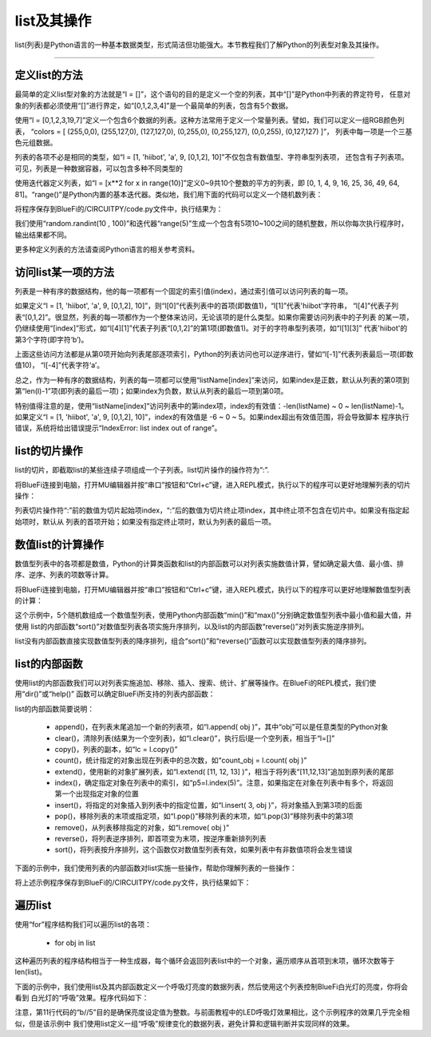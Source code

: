 list及其操作
======================

list(列表)是Python语言的一种基本数据类型，形式简洁但功能强大。本节教程我们了解Python的列表型对象及其操作。


---------------------------------


定义list的方法
---------------------------------

最简单的定义list型对象的方法就是“l = []”，这个语句的目的是定义一个空的列表，其中“[]”是Python中列表的界定符号，
任意对象的列表都必须使用“[]”进行界定，如“[0,1,2,3,4]”是一个最简单的列表，包含有5个数据。

使用“l = [0,1,2,3,19,7]”定义一个包含6个数据的列表。这种方法常用于定义一个常量列表。譬如，我们可以定义一组RGB颜色列表，
“colors = [ (255,0,0), (255,127,0), (127,127,0), (0,255,0), (0,255,127), (0,0,255), (0,127,127) ]”，
列表中每一项是一个三基色元组数据。

列表的各项不必是相同的类型，如“l = [1, 'hiibot', 'a', 9, [0,1,2], 10]”不仅包含有数值型、字符串型列表项，
还包含有子列表项。可见，列表是一种数据容器，可以包含多种不同类型的

使用迭代器定义列表，如“l = [x**2 for x in range(10)]”定义0~9共10个整数的平方的列表，即
[0, 1, 4, 9, 16, 25, 36, 49, 64, 81]。“range()”是Python内置的基本迭代器。类似地，我们用下面的代码可以定义一个随机数列表：

.. code-block::  python
  :linenos:

  import random
  r = [random.randint(10 , 100)  for _ in range(5)]
  print(r)

将程序保存到BlueFi的/CIRCUITPY/code.py文件中，执行结果为：

.. code-block::  python
  :linenos:

  code.py output:
  [80, 63, 29, 63, 46]

我们使用“random.randint(10 , 100)”和迭代器“range(5)”生成一个包含有5项10~100之间的随机整数，所以你每次执行程序时，输出结果都不同。

更多种定义列表的方法请查阅Python语言的相关参考资料。

访问list某一项的方法
---------------------------------

列表是一种有序的数据结构，他的每一项都有一个固定的索引值(index)，通过索引值可以访问列表的每一项。

如果定义“l = [1, 'hiibot', 'a', 9, [0,1,2], 10]”，则“l[0]”代表列表中的首项(即数值1)，“l[1]”代表'hiibot'字符串，
“l[4]”代表子列表“[0,1,2]”。很显然，列表的每一项都作为一个整体来访问，无论该项的是什么类型。如果你需要访问列表中的子列表
的某一项，仍继续使用“[index]”形式，如“l[4][1]”代表子列表“[0,1,2]”的第1项(即数值1)。对于的字符串型列表项，如“l[1][3]”
代表'hiibot'的第3个字符(即字符‘b’)。

上面这些访问方法都是从第0项开始向列表尾部逐项索引，Python的列表访问也可以逆序进行，譬如“l[-1]”代表列表最后一项(即数值10)，
“l[-4]”代表字符‘a’。

总之，作为一种有序的数据结构，列表的每一项都可以使用“listName[index]”来访问，如果index是正数，默认从列表的第0项到
第“len(l)-1”项(即列表的最后一项)；如果index为负数，默认从列表的最后一项到第0项。

特别值得注意的是，使用“listName[index]”访问列表中的第index项，index的有效值：-len(listName) ~ 0 ~ len(listName)-1。
如果定义“l = [1, 'hiibot', 'a', 9, [0,1,2], 10]”，index的有效值是 -6 ~ 0 ~ 5。如果index超出有效值范围，将会导致脚本
程序执行错误，系统将给出错误提示“IndexError: list index out of range”。

list的切片操作
--------------------------------

list的切片，即截取list的某些连续子项组成一个子列表。list切片操作的操作符为“:”.

将BlueFi连接到电脑，打开MU编辑器并按“串口”按钮和“Ctrl+c”键，进入REPL模式，执行以下的程序可以更好地理解列表的切片操作：

.. code-block::  python
  :linenos:

  >>> l = [1, 'hiibot', 'a', 9, [0,1,2], 10]
  >>> l[1:3]
  ['hiibot', 'a']
  >>> l[3:5]
  [9, [0, 1, 2]]
  >>> l[3:]
  [9, [0, 1, 2], 10]
  >>> l[:3]
  [1, 'hiibot', 'a']
  >>> 

列表切片操作符“:”前的数值为切片起始项index，“:”后的数值为切片终止项index，其中终止项不包含在切片中。如果没有指定起始项时，默认从
列表的首项开始；如果没有指定终止项时，默认为列表的最后一项。

数值list的计算操作
----------------------------

数值型列表中的各项都是数值，Python的计算类函数和list的内部函数可以对列表实施数值计算，譬如确定最大值、最小值、排序、逆序、列表的项数等计算。

将BlueFi连接到电脑，打开MU编辑器并按“串口”按钮和“Ctrl+c”键，进入REPL模式，执行以下的程序可以更好地理解数值型列表的计算：

.. code-block::  python
  :linenos:

  >>> import random
  >>> r = [random.randint(10 , 100)  for _ in range(5)]
  >>> r
  [42, 39, 16, 19, 96]
  >>> min(r)
  16
  >>> max(r)
  96
  >>> r.sort()
  >>> r
  [16, 19, 39, 42, 96]
  >>> r.reverse()
  >>> r
  [96, 42, 39, 19, 16]
  >>> len(r)
  5
  >>>

这个示例中，5个随机数组成一个数值型列表，使用Python内部函数“min()”和“max()”分别确定数值型列表中最小值和最大值，并使用
list的内部函数“sort()”对数值型列表各项实施升序排列，以及list的内部函数“reverse()”对列表实施逆序排列。

list没有内部函数直接实现数值型列表的降序排列，组合“sort()”和“reverse()”函数可以实现数值型列表的降序排列。


list的内部函数
--------------------------------

使用list的内部函数我们可以对列表实施追加、移除、插入、搜索、统计、扩展等操作。在BlueFi的REPL模式，我们使用“dir()”或“help()”
函数可以确定BlueFi所支持的列表内部函数：

.. code-block::  python
  :linenos:

  >>> l = [x for x in range(10)]
  >>> dir(l)
  ['__class__', 'append', 'clear', 'copy', 'count', 'extend', 'index', 'insert', 'pop', 'remove', 'reverse', 'sort']
  >>> 

list的内部函数简要说明：

  - append()，在列表末尾追加一个新的列表项，如“l.append( obj )”，其中“obj”可以是任意类型的Python对象
  - clear()，清除列表(结果为一个空列表)，如“l.clear()”，执行后l是一个空列表，相当于“l=[]”
  - copy()，列表的副本，如“lc = l.copy()”
  - count()，统计指定的对象出现在列表中的总次数，如“count_obj = l.count( obj )”
  - extend()，使用新的对象扩展列表，如“l.extend( [11, 12, 13] )”，相当于将列表“[11,12,13]”追加到原列表的尾部
  - index()，确定指定对象在列表中的索引，如“p5=l.index(5)”。注意，如果指定在对象在列表中有多个，将返回第一个出现指定对象的位置
  - insert()，将指定的对象插入到列表中的指定位置，如“l.insert( 3, obj )”，将对象插入到第3项的后面
  - pop()，移除列表的末项或指定项，如“l.pop()”移除列表的末项，如“l.pop(3)”移除列表中的第3项
  - remove()，从列表移除指定的对象，如“l.remove( obj )”
  - reverse()，将列表逆序排列，即首项变为末项，按逆序重新排列列表
  - sort()，将列表按升序排列，这个函数仅对数值型列表有效，如果列表中有非数值项将会发生错误

下面的示例中，我们使用列表的内部函数对list实施一些操作，帮助你理解列表的一些操作：

.. code-block::  python
  :linenos:

  import random
  r = [random.randint(10 , 100)  for _ in range(5)]
  print( "list:{}, length:{}".format(r, len(r)) )
  r.append(88), r.append(99)
  print( "list:{}, length:{}".format(r, len(r)) )
  print( r.count(88) )
  print( r.index(88) )
  r.remove(88)
  print( "list:{}, length:{}".format(r, len(r)) )
  r.pop()
  print( "list:{}, length:{}".format(r, len(r)) )
  r.insert(2, 88)
  print( "list:{}, length:{}".format(r, len(r)) )
  print( r.index(88) )
  r.sort()
  print( "list:{}, length:{}".format(r, len(r)) )
  r.reverse()
  print( "list:{}, length:{}".format(r, len(r)) )

将上述示例程序保存到BlueFi的/CIRCUITPY/code.py文件，执行结果如下：

.. code-block::  python
  :linenos:

  code.py output:
  list:[17, 68, 39, 89, 23], length:5
  list:[17, 68, 39, 89, 23, 88, 99], length:7
  1
  5
  list:[17, 68, 39, 89, 23, 99], length:6
  list:[17, 68, 39, 89, 23], length:5
  list:[17, 68, 88, 39, 89, 23], length:6
  2
  list:[17, 23, 39, 68, 88, 89], length:6
  list:[89, 88, 68, 39, 23, 17], length:6

遍历list
--------------------------

使用“for”程序结构我们可以遍历list的各项：

  - for  obj  in list

这种遍历列表的程序结构相当于一种生成器，每个循环会返回列表list中的一个对象，遍历顺序从首项到末项，循环次数等于len(list)。

下面的示例中，我们使用list及其内部函数定义一个呼吸灯亮度的数据列表，然后使用这个列表控制BlueFi白光灯的亮度，你将会看到
白光灯的“呼吸”效果。程序代码如下：

.. code-block::  python
  :linenos:

  import time
  from hiibot_bluefi.basedio import PWMLED
  led = PWMLED()
  l = [x for x in range(0, 65535, 5535)]
  lc = l.copy()
  lc.reverse()
  l.extend(lc)

  while True:
      for b in l:
          led.white = b//5
          time.sleep(0.1)

注意，第11行代码的“b//5”目的是确保亮度设定值为整数。与前面教程中的LED呼吸灯效果相比，这个示例程序的效果几乎完全相似，但是该示例中
我们使用list定义一组“呼吸”规律变化的数据列表，避免计算和逻辑判断并实现同样的效果。

